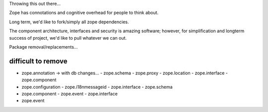 Throwing this out there...

Zope has connotations and cognitive overhead for people to think about.

Long term, we'd like to fork/simply all zope dependencies.

The component architecture, interfaces and security is amazing software; however,
for simplification and longterm success of project, we'd like to pull whatever we can out.



Package removal/replacements...


difficult to remove
-------------------

- zope.annotation -> with db changes...
  - zope.schema
  - zope.proxy
  - zope.location
  - zope.interface
  - zope.component
- zope.configuration
  - zope.i18nmessageid
  - zope.interface
  - zope.schema
- zope.component
  - zope.event
  - zope.interface
- zope.event
